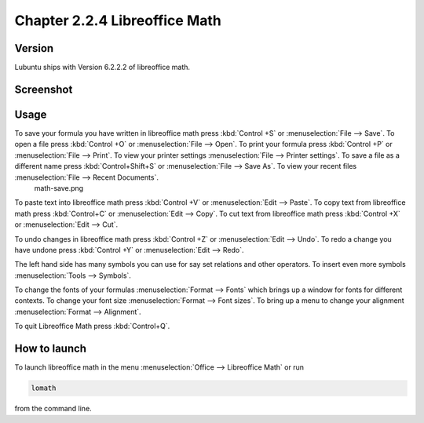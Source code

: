 Chapter 2.2.4 Libreoffice Math
==============================

Version
-------
Lubuntu ships with Version 6.2.2.2 of libreoffice math. 

Screenshot
----------
.. image:: libreoffice_math.png

Usage
------
To save your formula you have written in libreoffice math press :kbd:`Control +S` or :menuselection:`File --> Save`. To open a file press :kbd:`Control +O` or :menuselection:`File --> Open`.  To print your formula press :kbd:`Control +P` or :menuselection:`File --> Print`. To view your printer settings :menuselection:`File --> Printer settings`. To save a file as a different name press :kbd:`Control+Shift+S` or :menuselection:`File --> Save As`. To view your recent files :menuselection:`File --> Recent Documents`. 
 math-save.png

.. image:: math-save.png

To paste text into libreoffice math press :kbd:`Control +V` or :menuselection:`Edit --> Paste`. To copy text from libreoffice math press :kbd:`Control+C` or :menuselection:`Edit --> Copy`. To cut text from libreoffice math press :kbd:`Control +X` or :menuselection:`Edit --> Cut`.

To undo changes in libreoffice math press :kbd:`Control +Z` or :menuselection:`Edit --> Undo`. To redo a change you have undone press :kbd:`Control +Y` or :menuselection:`Edit --> Redo`.

The left hand side has many symbols you can use for say set relations and other operators. To insert even more symbols :menuselection:`Tools --> Symbols`.

To change the fonts of your formulas :menuselection:`Format --> Fonts` which brings up a window for fonts for different contexts. To change your font size :menuselection:`Format --> Font sizes`. To bring up a menu to change your alignment :menuselection:`Format --> Alignment`.

To quit Libreoffice Math press :kbd:`Control+Q`.

How to launch
-------------
To launch libreoffice math in the menu :menuselection:`Office --> Libreoffice Math` or run 

.. code:: 

   lomath 
   
from the command line. 
